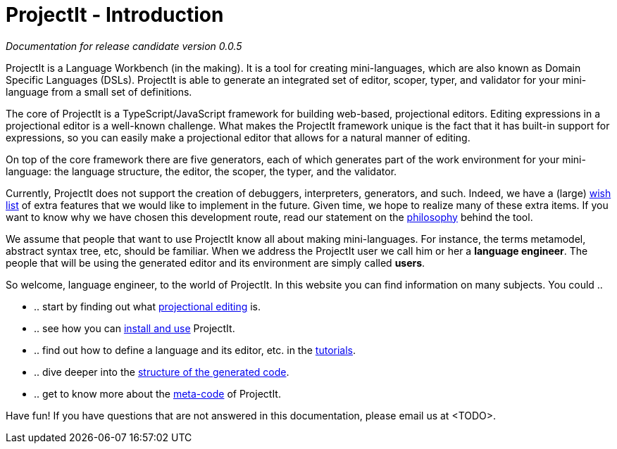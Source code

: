 :page-nav_order: 10
:page-title: ProjectIt - Introduction
:page-has_children: true
:page-has_toc: false
:imagesdir: version005/images/
:src-dir: ../../../../..
:source-language: javascript
= ProjectIt - Introduction

_Documentation for release candidate version 0.0.5_

ProjectIt is a Language Workbench (in the making). It is a tool for creating mini-languages,
which are also known as Domain Specific Languages (DSLs). ProjectIt is able to generate an integrated
set of editor, scoper, typer, and validator for your mini-language from a small set of definitions.

The core of ProjectIt is a TypeScript/JavaScript framework for building web-based, projectional
editors. Editing expressions in a projectional editor is a well-known challenge. What makes the
ProjectIt framework unique is the fact that it has built-in support for expressions, so you can
easily make a projectional editor that allows for a natural manner of editing.

On top of the core framework there are five generators, each of which generates part
of the work environment for your mini-language: the language structure, the editor, the scoper,
the typer, and the validator.

Currently, ProjectIt does not support the creation of debuggers, interpreters, generators, and
such. Indeed, we have a (large) xref:version005/pages/intro/wish-list.adoc[wish list] of extra features
that we would like to implement in
the future. Given time, we hope to realize many of these extra items. If you want to know why
we have chosen this development route, read our statement on the xref:version005/pages/meta-documentation/philosophy.adoc[philosophy]
behind the tool.

We assume that people that want to use ProjectIt know all about making mini-languages. For instance,
the terms metamodel, abstract syntax tree, etc, should be familiar. When we address the ProjectIt
user we call him or her a *language engineer*. The people that will be using the generated editor
and its environment are simply called *users*.

So welcome, language engineer, to the world of ProjectIt. In this website you can find information
on many subjects. You could ..

* .. start by finding out what xref:version005/pages/intro/projectional-editing.adoc[projectional editing] is.
* .. see how you can xref:version005/pages/installation/installing.adoc[install and use] ProjectIt.
* .. find out how to define a language and its editor, etc. in the xref:version005/pages/tutorials/tutorials.adoc[tutorials].
* .. dive deeper into the xref:version005/pages/meta-documentation/generated-code/structure-generated-code.adoc[structure of the generated code].
* .. get to know more about the xref:version005/pages/meta-documentation/meta-documentation.adoc[meta-code] of ProjectIt.

Have fun! If you have questions that are not answered in this documentation, please email us at <TODO>.

